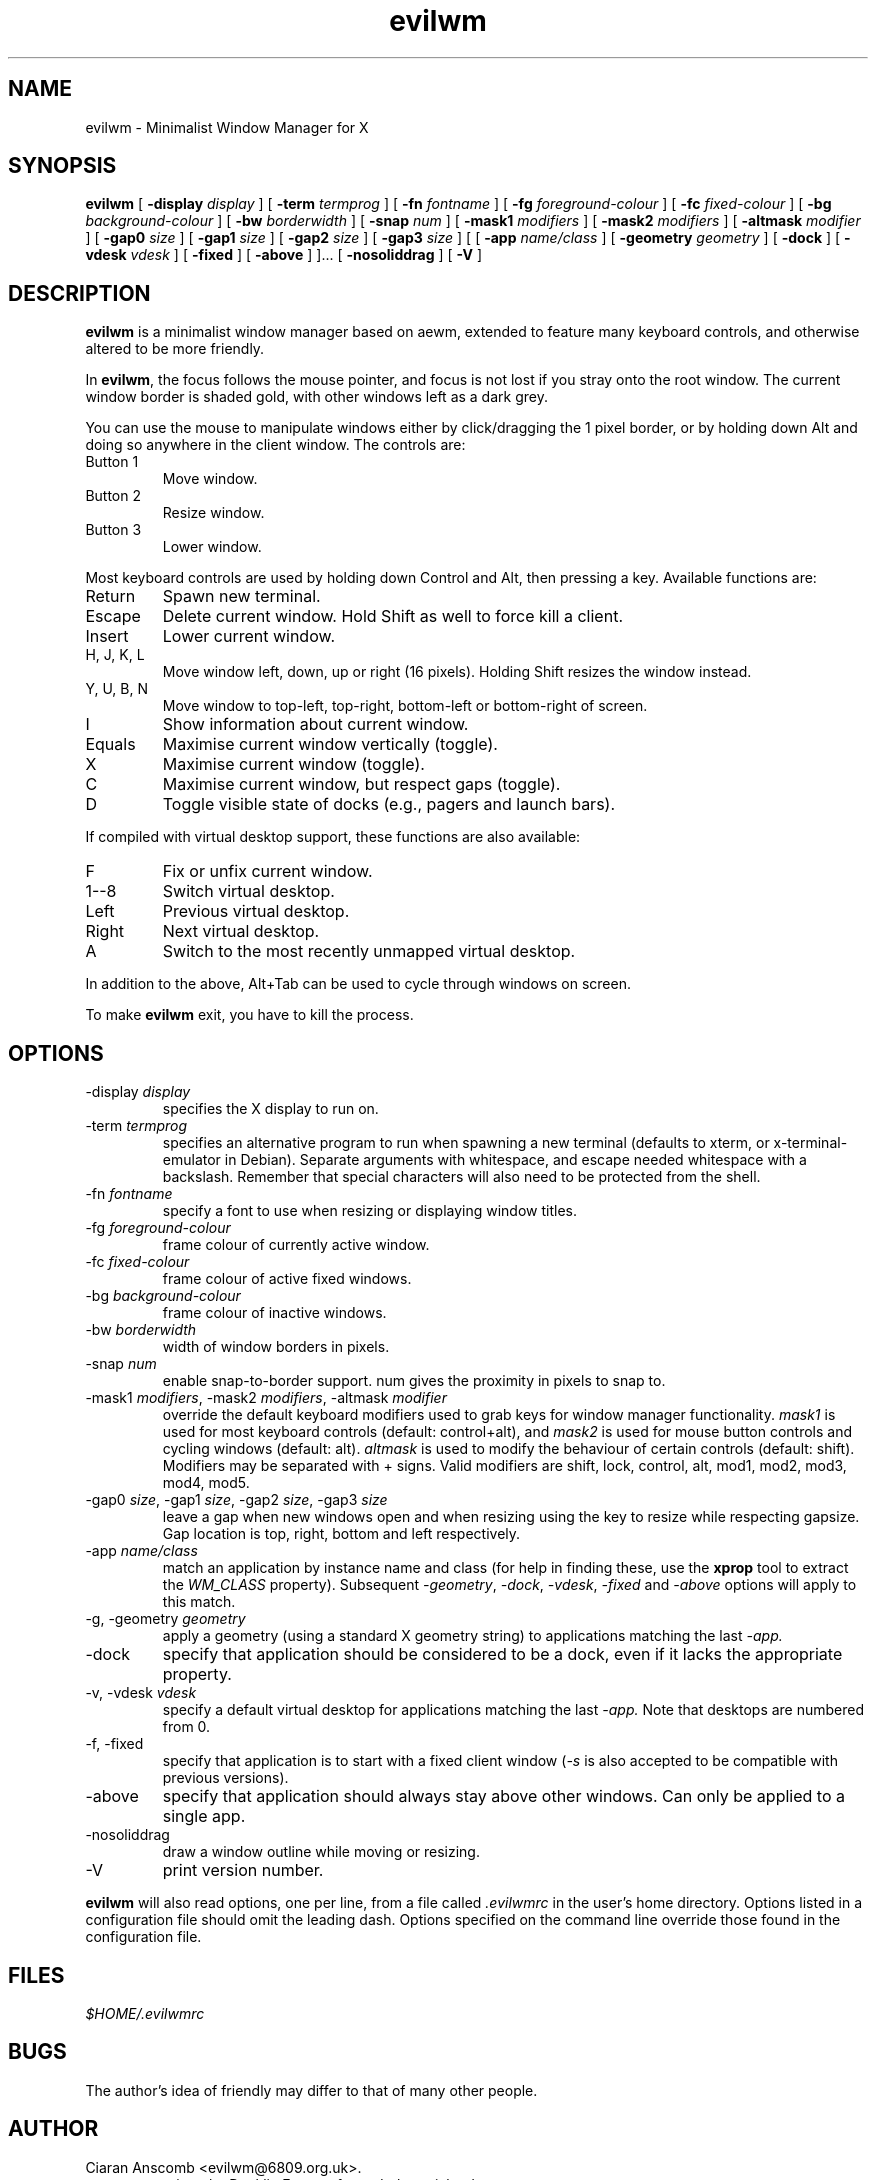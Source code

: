 .TH evilwm 1 "October 13, 2010" "" ""
.SH NAME
evilwm \- Minimalist Window Manager for X
.SH SYNOPSIS
\fBevilwm\fP
[ \fB\-display\fP \fIdisplay\fP ]
[ \fB\-term\fP \fItermprog\fP ]
[ \fB\-fn\fP \fIfontname\fP ]
[ \fB\-fg\fP \fIforeground-colour\fP ]
[ \fB\-fc\fP \fIfixed-colour\fP ]
[ \fB\-bg\fP \fIbackground-colour\fP ]
[ \fB\-bw\fP \fIborderwidth\fP ]
[ \fB\-snap\fP \fInum\fP ]
[ \fB\-mask1\fP \fImodifiers\fP ]
[ \fB\-mask2\fP \fImodifiers\fP ]
[ \fB\-altmask\fP \fImodifier\fP ]
[ \fB\-gap0\fP \fIsize\fP ]
[ \fB\-gap1\fP \fIsize\fP ]
[ \fB\-gap2\fP \fIsize\fP ]
[ \fB\-gap3\fP \fIsize\fP ]
[ [ \fB\-app\fP \fIname/class\fP ]
[ \fB\-geometry\fP \fIgeometry\fP ]
[ \fB\-dock\fP ]
[ \fB\-vdesk\fP \fIvdesk\fP ]
[ \fB\-fixed\fP ]
[ \fB\-above\fP ] ]...
[ \fB\-nosoliddrag\fP ]
[ \fB\-V\fP ]
.SH DESCRIPTION
.B evilwm
is a minimalist window manager based on aewm, extended to feature
many keyboard controls, and otherwise altered to be more friendly.
.PP
In
.BR evilwm ,
the focus follows the mouse pointer, and focus is not lost if
you stray onto the root window.  The current window border is shaded
gold, with other windows left as a dark grey.
.PP
You can use the mouse to manipulate windows either by click/dragging
the 1 pixel border, or by holding down Alt and doing so anywhere in the
client window. The controls are:
.TP
Button 1
Move window.
.TP
Button 2
Resize window.
.TP
Button 3
Lower window.
.PP
Most keyboard controls are used by holding down Control and Alt, then
pressing a key. Available functions are:
.TP
Return
Spawn new terminal.
.TP
Escape
Delete current window.  Hold Shift as well to force kill a client.
.TP
Insert
Lower current window.
.TP
H, J, K, L
Move window left, down, up or right (16 pixels).  Holding Shift resizes the
window instead.
.TP
Y, U, B, N
Move window to top-left, top-right, bottom-left or
bottom-right of screen.
.TP
I
Show information about current window.
.TP
Equals
Maximise current window vertically (toggle).
.TP
X
Maximise current window (toggle).
.TP
C
Maximise current window, but respect gaps (toggle).
.TP
D
Toggle visible state of docks (e.g., pagers and launch bars).
.PP
If compiled with virtual desktop support, these functions are also available:
.TP
F
Fix or unfix current window.
.TP
1--8
Switch virtual desktop.
.TP
Left
Previous virtual desktop.
.TP
Right
Next virtual desktop.
.TP
A
Switch to the most recently unmapped virtual desktop.
.PP
In addition to the above, Alt+Tab can be used to cycle through windows
on screen.
.PP
To make
.B evilwm
exit, you have to kill the process.
.SH OPTIONS
.TP
\-display \fIdisplay\fP
specifies the X display to run on.
.TP
\-term \fItermprog\fP
specifies an alternative program to run when spawning a new terminal (defaults
to xterm, or x\-terminal\-emulator in Debian).  Separate arguments with
whitespace, and escape needed whitespace with a backslash.  Remember that
special characters will also need to be protected from the shell.
.TP
\-fn \fIfontname\fP
specify a font to use when resizing or displaying window titles.
.TP
\-fg \fIforeground-colour\fP
frame colour of currently active window.
.TP
\-fc \fIfixed-colour\fP
frame colour of active fixed windows.
.TP
\-bg \fIbackground-colour\fP
frame colour of inactive windows.
.TP
\-bw \fIborderwidth\fP
width of window borders in pixels.
.TP
\-snap \fInum\fP
enable snap-to-border support.  num gives the proximity in pixels to snap to.
.TP
\-mask1 \fImodifiers\fP, \-mask2 \fImodifiers\fP, \-altmask \fImodifier\fP
override the default keyboard modifiers used to grab keys for window manager
functionality.
\fImask1\fP is used for most keyboard controls (default: control+alt),
and \fImask2\fP is used for mouse button controls and cycling windows
(default: alt).
\fIaltmask\fP is used to modify the behaviour of certain controls
(default: shift).
Modifiers may be separated with + signs.
Valid modifiers are shift, lock, control, alt, mod1, mod2, mod3, mod4,
mod5.
.TP
\-gap0 \fIsize\fP, \-gap1 \fIsize\fP, \-gap2 \fIsize\fP, \-gap3 \fIsize\fP
leave a gap when new windows open and when resizing using the key to resize while respecting gapsize.
Gap location is top, right, bottom and left respectively.
.TP
\-app \fIname/class\fP
match an application by instance name and class (for help in finding
these, use the \fBxprop\fP tool to extract the \fIWM_CLASS\fP property).
Subsequent \fI\-geometry\fP, \fI\-dock\fP, \fI\-vdesk\fP, \fI\-fixed\fP and \fI\-above\fP
options will apply to this match.
.TP
\-g, -geometry \fIgeometry\fP
apply a geometry (using a standard X geometry string) to applications matching
the last
.I \-app.
.TP
\-dock
specify that application should be considered to be a dock, even if it lacks
the appropriate property.
.TP
\-v, -vdesk \fIvdesk\fP
specify a default virtual desktop for applications matching the last
.I \-app.
Note that desktops are numbered from 0.
.TP
\-f, -fixed
specify that application is to start with a fixed client window (\fI\-s\fP is
also accepted to be compatible with previous versions).
.TP
\-above
specify that application should always stay above other windows.
Can only be applied to a single app.
.TP
\-nosoliddrag
draw a window outline while moving or resizing.
.TP
\-V
print version number.
.PP
.B evilwm
will also read options, one per line, from a file called \fI.evilwmrc\fP
in the user's home directory.
Options listed in a configuration file should omit the leading dash.
Options specified on the command line override those found in the
configuration file.
.SH FILES
.I $HOME/.evilwmrc
.SH BUGS
The author's idea of friendly may differ to that of many other people.
.SH AUTHOR
Ciaran Anscomb <evilwm@6809.org.uk>.
.br
aewm was written by Decklin Foster <fosterd@hartwick.edu>.
.br
9wm was written by David Hogan <dhog@cs.su.oz.au>.
.SH "SEE ALSO"
.BR xterm (1),
.BR xprop (1)
